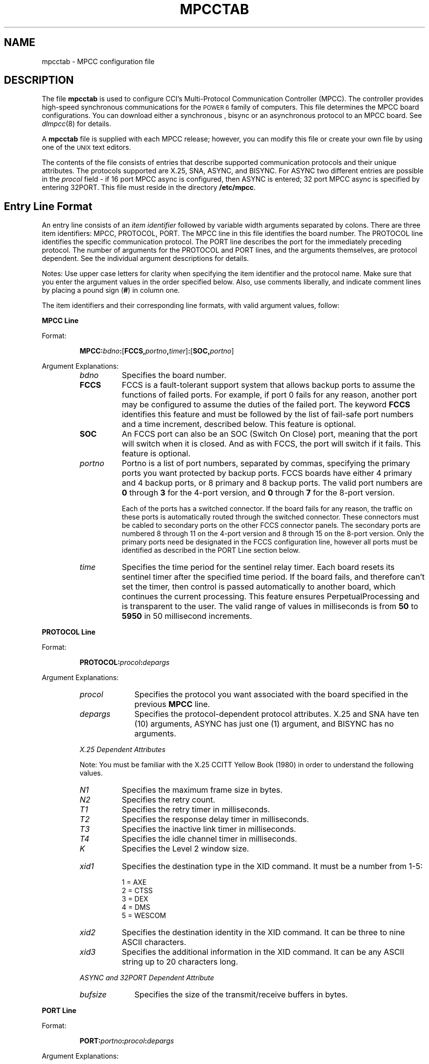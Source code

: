 .\" Copyright (c) 1987 Regents of the University of California.
.\" All rights reserved.  The Berkeley software License Agreement
.\" specifies the terms and conditions for redistribution.
.\"
.\"	@(#)mpcctab.4	6.1 (Berkeley) 05/01/87
.\"
.TH MPCCTAB 4 ""
.UC 7
.SH NAME
mpcctab \- MPCC configuration file
.SH DESCRIPTION
The file \fBmpcctab\fR is used to configure CCI's Multi-Protocol 
Communication Controller (MPCC).
The controller provides high-speed
synchronous communications for the \s-1POWER 6\s+1 family
of computers.
This file determines the MPCC board 
configurations. You can download either a synchronous , bisync or
an asynchronous protocol to an MPCC board.
See \fIdlmpcc\fR(8)
for details.
.LP
A \fBmpcctab\fR file is supplied
with each MPCC release; however, 
you can modify this file or create your own file 
by using one of the \s-1UNIX\s+1 text editors.
.LP
The contents of the file 
consists of entries that describe supported communication 
protocols and their unique attributes. The protocols supported are
X.25, SNA,  ASYNC, and BISYNC.
For ASYNC two different entries are possible in the 
\fIprocol\fR field - if 16 port MPCC async is configured, then ASYNC is 
entered; 32 port MPCC async is specified by entering 32PORT.
This file must reside in the directory
\fB/etc/mpcc\fR. 
.SH Entry Line Format
An entry line consists of an \fIitem identifier\fR followed by 
variable width arguments separated by colons. There are three 
item identifiers: MPCC, PROTOCOL, PORT. The MPCC line in this file
identifies the board number. The PROTOCOL line identifies
the specific communication protocol.
The PORT line describes
the port for the immediately preceding protocol. The number
of arguments  for the PROTOCOL and PORT lines,
and the arguments themselves, 
are protocol dependent. See the individual
argument descriptions for details.
.LP
Notes: Use upper case letters for clarity when specifying the item 
identifier and the protocol name. Make sure that you enter
the argument values in the order specified below. Also, use comments 
liberally, and indicate comment lines by placing a 
pound sign (\fB#\fR) in column one. 
.LP
The item identifiers and their corresponding line
formats, with valid argument values, follow:
.LP
\fBMPCC Line\fR
.LP
Format:
.RS
.LP
\fBMPCC:\fIbdno\fB:\fR[\fBFCCS,\fIportno\fR\fB,\fItimer\fR]\fB:\fR[\fBSOC,\fIportno\fR]
.RE 
.LP 
Argument Explanations: 
.RS
.IP \fIbdno\fR 8
Specifies the board number.
.IP \fBFCCS\fR 8
FCCS is a fault-tolerant support system that allows backup ports
to assume the functions of failed ports.
For example,
if port 0 fails for any reason,
another port may be configured to assume the duties of the failed port.
The keyword \fBFCCS\fR identifies this feature and must be
followed by the list of fail-safe port numbers and a time increment,
described below.
This feature is optional.
.IP \fBSOC\fR 8
An FCCS port can also be an SOC (Switch On Close) port,
meaning that the port will switch when it is closed.
And as with FCCS, the port will switch if it fails.
This feature is optional.
.IP \fIportno\fR 8
Portno is a list of port numbers,
separated by commas,
specifying the primary ports you want protected by backup ports.
FCCS boards have either 4 primary and 4 backup ports,
or 8 primary and 8 backup ports.
The valid port numbers are
.B 0
through
.B 3
for the 4-port version,
and
.B 0
through
.B 7
for the 8-port version.
.IP
Each of the ports has a switched connector.
If the board fails for any reason,
the traffic on these ports is automatically routed
through the switched connector.
These connectors must be cabled to secondary ports on the other FCCS
connector panels.
The secondary ports are numbered 8 through 11 on the 4-port version and
8 through 15 on the 8-port version.
Only the primary ports need be designated in the FCCS configuration line,
however all ports must be identified as described in the PORT Line section
below.
.if n .bp
.IP \fItime\fR 8
Specifies the time period for the sentinel relay timer. 
Each board resets its sentinel timer after the specified
time period. If the
board fails, and therefore can't set the timer, then control
is passed automatically to another board, which continues 
the current processing. This feature ensures PerpetualProcessing
and is transparent to the user. The valid range of values
in milliseconds is from \fB50\fR to \fB5950\fR in 
50 millisecond increments.
.LP
.RE
\fBPROTOCOL Line\fR 
.LP
Format:
.LP
.RS
\fBPROTOCOL:\fIprocol\fB:\fIdepargs\fR
.LP
.RE
Argument Explanations:
.RS
.IP \fIprocol\fR 10
Specifies the protocol you want associated with the 
board specified in the previous \fBMPCC\fR line. 
.IP \fIdepargs\fR 10
Specifies the protocol-dependent protocol attributes. X.25  and SNA have ten (10)
arguments,
ASYNC has just one (1) argument, and BISYNC has no arguments.
.LP
.cu
X.25 Dependent Attributes
.LP
Note: You must be familiar with the 
X.25 CCITT Yellow Book (1980) 
in order to understand the following values.
.IP \fIN1\fR 8
Specifies the maximum frame size in bytes.
.IP \fIN2\fR 8
Specifies the retry count.
.IP \fIT1\fR 8
Specifies the retry timer in milliseconds.
.IP \fIT2\fR 8
Specifies the response delay timer in milliseconds.
.IP \fIT3\fR 8
Specifies the inactive link timer in milliseconds.
.IP \fIT4\fR 8
Specifies the idle channel timer in milliseconds.
.IP \fIK\fR 8
Specifies the Level 2 window size.
.if n .bp
.IP \fIxid1\fR 8
Specifies the destination type in the XID command. It must be a number
from 1-5:
.nf

        1 = AXE
        2 = CTSS
        3 = DEX
        4 = DMS
        5 = WESCOM
.fi
.IP \fIxid2\fR 8
Specifies the destination identity in the XID command. It can be three to 
nine ASCII characters.
.IP \fIxid3\fR 8
Specifies the additional information in the XID command. It can be any
ASCII string up to 20 characters long.
.LP
.cu
ASYNC and 32PORT Dependent Attribute
.IP \fIbufsize\fR 10
Specifies the size of the transmit/receive buffers in bytes.
.RE
.LP
\fBPORT Line\fR
.LP
Format:
.LP
.RS
\fBPORT:\fIportno\fB:\fIprocol\fB:\fIdepargs\fR
.RE
.LP
Argument Explanations:
.RS
.IP \fIportno\fR 10
Specifies the port number of the previously specified board.
.IP \fIprocol\fR 10
Specifies the protocol. You must state the same protocol
as you stated in the preceding PROTOCOL line.
.IP \fIdepargs\fR 10
Specifies the protocol-dependent port attributes. X.25 has
fourteen (14) arguments. ASYNC, 32PORT and BISYNC have none. SNA has 14
fixed arguments.
.LP
.cu
X.25 Dependent Arguments
.LP
Note: You must be familiar with the X.25 CCITT Yellow
Book (1980) in order to understand the following values.
.IP \fIixmitbuf\fR 12
Specifies the number of transmit buffers allocated
for I frames.
.IP \fIsuxmitbuf\fR 12
Specifies the number of transmit buffers allocated for
S/U frames.
.IP \fIirecvbuf\fR 12
Specifies the number of receive buffers allocated for
I frames.
.IP \fIsurecvbuf\fR 12
Specifies the number of receive buffers allocated for
S/U frames.
.IP \fIxmito\fR 12
Specifies the Level 1 transmit timeout.
This argument should be \fB0\fR so that Level 1 calculates timeout from
the baud rate.
.IP \fIrts\fR 12
Specifies the modem control value
for rts. Valid values are \fB1\fR which equals 
\fBassert\fR, \fB2\fR which equals \fBdrop\fR, and \fB3\fR 
which equals \fBauto\fR.
.IP \fIdtr\fR 12
Specifies the modem control value for dtr. 
Valid values are \fB1\fR which equals
\fBassert\fR, and \fB2\fR which equals \fBdrop\fR.
.IP \fIlineidle\fR 12
Specifies the line state between transmissions. 
Valid values are \fB0\fR which specifies a flag
fill, and \fB1\fR which specifies a mark fill.
.IP \fIrcvadr\fR 12
Specifies the port configuration. A \fB1\fR makes the port
a DCE, while a \fB3\fR makes the port a DTE.
.IP \fImask\fR 12
Specifies the data link receive mask. This argument must be
\fB3\fR.
.IP \fIxmtrty\fR 12
Specifies the number of data link retries after a transmit
timeout. This argument should be zero since upper levels of X25 do retries.
.IP \fIbaud\fR 12
Specifies the baud rate of a transmission. All standard rates
are supported. Some common rate values are \fB0\fR equals a modem,
\fB13\fR equals 9600, and \fB26\fR equals 56KB. See the header file
\fBmp_port.h\fR for other values.
.IP \fIencode\fR 12
Specifies the physical data encoding. A \fB0\fR indicates NRZ, and a \fB1\fR
indicates NRZI.
.IP \fItrace\fR 12
Specifies the data link receive trace mode. This argument must be \fB0\fR.
.RE
.if n .bp
.SH EXAMPLE
The following entry configures five MPCC boards: one for X.25,
ASYNC, 32PORT, BISYNC and SNA. Each has two ports.
.nf

MPCC:0
PROTOCOL:X25:272:2:6000:1000:30000:20000:8:2:ccice1:remote
PORT:0:X25:8:16:8:16:0:1:1:0:1:3:0:0:0:0
PORT:1:X25:8:16:8:16:0:1:1:0:3:3:0:0:0:0

MPCC:1
PROTOCOL:ASYNC:128
PORT:0:ASYNC
PORT:1:ASYNC

MPCC:2
PROTOCOL:32PORT:128
PORT:0:32PORT
PORT:1:32PORT

MPCC:3
PROTOCOL:BISYNC
PORT:0:BISYNC
PORT:1:BISYNC

MPCC:4
PROTOCOL:SNA:272:4:800:200:20000:20000:8:2:acey:deucy
PORT:0:SNA:8:10:10:24:5:3:1:0:193:193:1:0:0:0
PORT:1:SNA:8:10:10:24:5:3:1:0:193:193:1:0:0:0
.fi
.SH FILES
/etc/mpcc/mpcctab
.SH SEE ALSO
dlmpcc(8)
